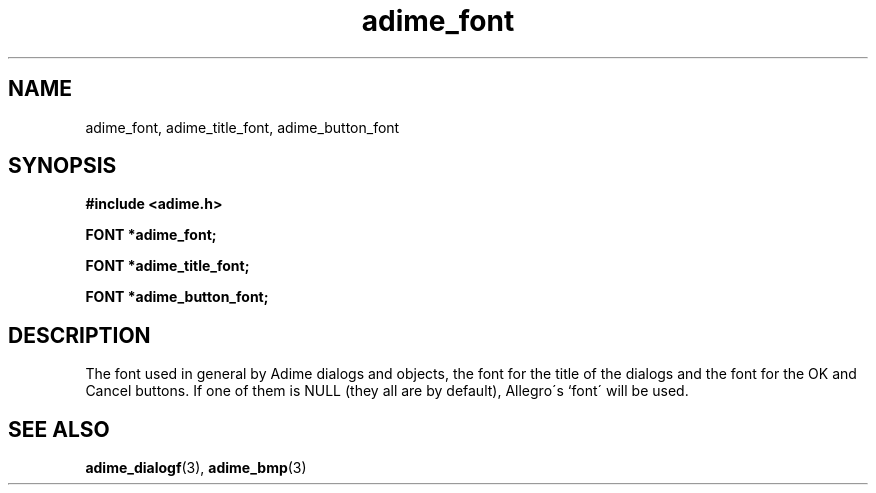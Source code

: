 .\" Generated by the Allegro makedoc utility
.TH adime_font 3 "version 2.2.1" "Adime" "Adime API Reference"
.SH NAME
adime_font, adime_title_font, adime_button_font
.SH SYNOPSIS
.B #include <adime.h>

.sp
.B FONT *adime_font;

.B FONT *adime_title_font;

.B FONT *adime_button_font;
.SH DESCRIPTION
The font used in general by Adime dialogs and objects, the font for the
title of the dialogs and the font for the OK and Cancel buttons. If one
of them is NULL (they all are by default), Allegro\'s `font\' will be used.

.SH SEE ALSO
.BR adime_dialogf (3),
.BR adime_bmp (3)
